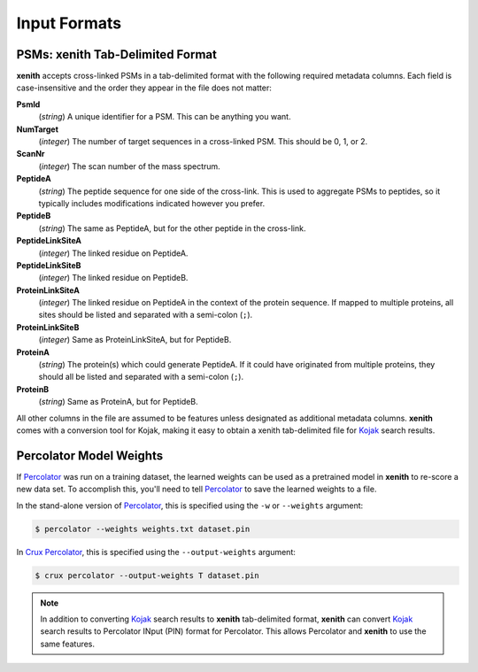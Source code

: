 Input Formats
=============

PSMs: xenith Tab-Delimited Format
---------------------------------
**xenith** accepts cross-linked PSMs in a tab-delimited format with the following
required metadata columns. Each field is case-insensitive and the order they
appear in the file does not matter:

**PsmId**
   (*string*) A unique identifier for a PSM. This can be anything you want.

**NumTarget**
   (*integer*) The number of target sequences in a cross-linked PSM. This should
   be 0, 1, or 2.

**ScanNr**
   (*integer*) The scan number of the mass spectrum.

**PeptideA**
   (*string*) The peptide sequence for one side of the cross-link. This is used
   to aggregate PSMs to peptides, so it typically includes modifications
   indicated however you prefer.

**PeptideB**
   (*string*) The same as PeptideA, but for the other peptide in the cross-link.

**PeptideLinkSiteA**
   (*integer*) The linked residue on PeptideA.

**PeptideLinkSiteB**
   (*integer*) The linked residue on PeptideB.

**ProteinLinkSiteA**
   (*integer*) The linked residue on PeptideA in the context of the protein
   sequence. If mapped to multiple proteins, all sites should be listed and
   separated with a semi-colon (``;``).

**ProteinLinkSiteB**
   (*integer*) Same as ProteinLinkSiteA, but for PeptideB.

**ProteinA**
   (*string*) The protein(s) which could generate PeptideA. If it could have
   originated from multiple proteins, they should all be listed and separated
   with a semi-colon (``;``).

**ProteinB**
   (*string*) Same as ProteinA, but for PeptideB.

All other columns in the file are assumed to be features unless designated as
additional metadata columns. **xenith** comes with a conversion
tool for Kojak, making it easy to obtain a xenith tab-delimited
file for Kojak_ search results.

.. _Kojak: http://www.kojak-ms.org


Percolator Model Weights
------------------------
If Percolator_ was run on a training dataset, the learned weights can be used as
a pretrained model in **xenith** to re-score a new data set. To accomplish this,
you'll need to tell Percolator_ to save the learned weights to a file.

In the stand-alone version of Percolator_, this is specified using the ``-w`` or
``--weights`` argument:

.. code-block:: console

   $ percolator --weights weights.txt dataset.pin

In `Crux Percolator <http://crux.ms>`_, this is specified using the
``--output-weights`` argument:

.. code-block:: console

   $ crux percolator --output-weights T dataset.pin

.. note::
   In addition to converting Kojak_ search results to **xenith** tab-delimited
   format, **xenith** can convert Kojak_ search results to Percolator
   INput (PIN) format for Percolator. This allows Percolator and **xenith** to use
   the same features.

.. _Percolator: http://percolator.ms

